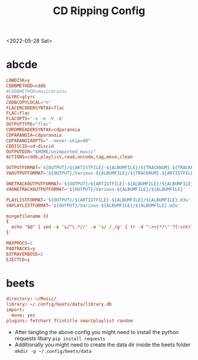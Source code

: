 #+title: CD Ripping Config
<2022-05-28 Sat>
* abcde
#+begin_src conf :tangle ~/.abcde.conf
  LOWDISK=y
  CDDBMETHOD=cddb
  #CDDBMETHOD=musicbrainz
  GLYRC=glyrc
  CDDBCOPYLOCAL="n"
  FLACENCODERSYNTAX=flac
  FLAC=flac
  FLACOPTS='-s -e -V -8'
  OUTPUTTYPE="flac"
  CDROMREADERSYNTAX=cdparanoia
  CDPARANOIA=cdparanoia
  CDPARANOIAOPTS="--never-skip=40"
  CDDISCID=cd-discid
  OUTPUTDIR="$HOME/unimported_music"
  ACTIONS=cddb,playlist,read,encode,tag,move,clean

  OUTPUTFORMAT='${OUTPUT}/${ARTISTFILE}-${ALBUMFILE}/${TRACKNUM}.${TRACKFILE}'
  VAOUTPUTFORMAT='${OUTPUT}/Various-${ALBUMFILE}/${TRACKNUM}.${ARTISTFILE}-${TRACKFILE}'

  ONETRACKOUTPUTFORMAT='${OUTPUT}/${ARTISTFILE}-${ALBUMFILE}/${ALBUMFILE}'
  VAONETRACKOUTPUTFORMAT='${OUTPUT}/Various-${ALBUMFILE}/${ALBUMFILE}'

  PLAYLISTFORMAT='${OUTPUT}/${ARTISTFILE}-${ALBUMFILE}/${ALBUMFILE}.m3u'
  VAPLAYLISTFORMAT='${OUTPUT}/Various-${ALBUMFILE}/${ALBUMFILE}.m3u'

  mungefilename ()
  {
    echo "$@" | sed -e 's/^\.*//' -e 's/ /_/g' | tr -d ":><|*/\"'?[:cntrl:]"
  }

  MAXPROCS=2
  PADTRACKS=y
  EXTRAVERBOSE=2
  EJECTCD=y
#+end_src
* beets
#+begin_src conf :tangle ~/.config/beets/config.yaml :mkdirp yes
  directory: ~/Music/
  library: ~/.config/beets/data/library.db
  import:
    move: yes
  plugins: fetchart ftintitle smartplaylist random

#+end_src
- After tangling the above config you might need to install the python requests libary =pip install requests=
- Additionally you might need to create the data dir inside the beets folder =mkdir -p ~/.config/beets/data=
